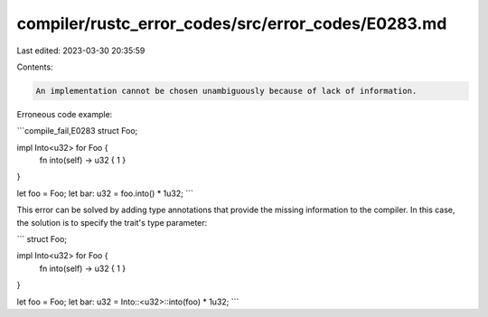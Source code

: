 compiler/rustc_error_codes/src/error_codes/E0283.md
===================================================

Last edited: 2023-03-30 20:35:59

Contents:

.. code-block:: md

    An implementation cannot be chosen unambiguously because of lack of information.

Erroneous code example:

```compile_fail,E0283
struct Foo;

impl Into<u32> for Foo {
    fn into(self) -> u32 { 1 }
}

let foo = Foo;
let bar: u32 = foo.into() * 1u32;
```

This error can be solved by adding type annotations that provide the missing
information to the compiler. In this case, the solution is to specify the
trait's type parameter:

```
struct Foo;

impl Into<u32> for Foo {
    fn into(self) -> u32 { 1 }
}

let foo = Foo;
let bar: u32 = Into::<u32>::into(foo) * 1u32;
```


